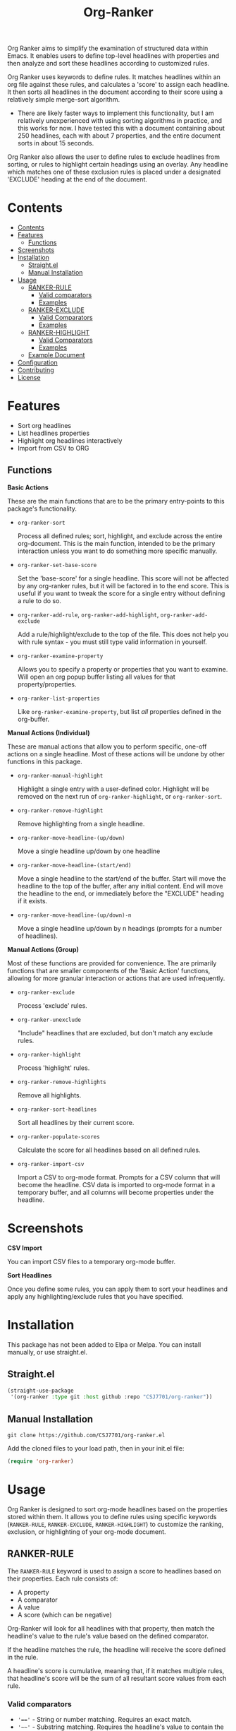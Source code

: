 #+TITLE: Org-Ranker

Org Ranker aims to simplify the examination of structured data within Emacs. It enables users to define top-level headlines with properties and then analyze and sort these headlines according to customized rules.

Org Ranker uses keywords to define rules. It matches headlines within an org file against these rules, and calculates a 'score' to assign each headline. It then sorts all headlines in the document according to their score using a relatively simple merge-sort algorithm.
- There are likely faster ways to implement this functionality, but I am relatively unexperienced with using sorting algorithms in practice, and this works for now. I have tested this with a document containing about 250 headlines, each with about 7 properties, and the entire document sorts in about 15 seconds.

Org Ranker also allows the user to define rules to exclude headlines from sorting, or rules to highlight certain headings using an overlay. Any headline which matches one of these exclusion rules is placed under a designated 'EXCLUDE' heading at the end of the document.

* Contents
:PROPERTIES:
:TOC:      :include all :depth 3
:END:
:CONTENTS:
- [[#contents][Contents]]
- [[#features][Features]]
  - [[#functions][Functions]]
- [[#screenshots][Screenshots]]
- [[#installation][Installation]]
  - [[#straightel][Straight.el]]
  - [[#manual-installation][Manual Installation]]
- [[#usage][Usage]]
  - [[#ranker-rule][RANKER-RULE]]
    - [[#valid-comparators][Valid comparators]]
    - [[#examples][Examples]]
  - [[#ranker-exclude][RANKER-EXCLUDE]]
    - [[#valid-comparators][Valid Comparators]]
    - [[#examples][Examples]]
  - [[#ranker-highlight][RANKER-HIGHLIGHT]]
    - [[#valid-comparators][Valid Comparators]]
    - [[#examples][Examples]]
  - [[#example-document][Example Document]]
- [[#configuration][Configuration]]
- [[#contributing][Contributing]]
- [[#license][License]]
:END:


* Features
- Sort org headlines
- List headlines properties
- Highlight org headlines interactively
- Import from CSV to ORG

** Functions
*Basic Actions*

These are the main functions that are to be the primary entry-points to this package's functionality.

- =org-ranker-sort=
  
  Process all defined rules; sort, highlight, and exclude across the entire org-document. This is the main function, intended to be the primary interaction unless you want to do something more specific manually.
- =org-ranker-set-base-score=
  
  Set the 'base-score' for a single headline. This score will not be affected by any org-ranker rules, but it will be factored in to the end score. This is useful if you want to tweak the score for a single entry without defining a rule to do so.
- =org-ranker-add-rule=, =org-ranker-add-highlight=, =org-ranker-add-exclude=
  
  Add a rule/highlight/exclude to the top of the file. This does not help you with rule syntax - you must still type valid information in yourself.
- =org-ranker-examine-property=
  
  Allows you to specify a property or properties that you want to examine. Will open an org popup buffer listing all values for that property/properties.
- =org-ranker-list-properties=
  
  Like =org-ranker-examine-property=, but list /all/ properties defined in the org-buffer.

*Manual Actions (Individual)*

These are manual actions that allow you to perform specific, one-off actions on a single headline. Most of these actions will be undone by other functions in this package.

- =org-ranker-manual-highlight=
  
  Highlight a single entry with a user-defined color. Highlight will be removed on the next run of =org-ranker-highlight=, or =org-ranker-sort=.
- =org-ranker-remove-highlight=
  
  Remove highlighting from a single headline.
- =org-ranker-move-headline-(up/down)=
  
  Move a single headline up/down by one headline
- =org-ranker-move-headline-(start/end)=
  
  Move a single headline to the start/end of the buffer. Start will move the headline to the top of the buffer, after any initial content. End will move the headline to the end, or immediately before the "EXCLUDE" heading if it exists.
- =org-ranker-move-headline-(up/down)-n=
  
  Move a single headline up/down by n headings (prompts for a number of headlines).

*Manual Actions (Group)*

Most of these functions are provided for convenience. The are primarily functions that are smaller components of the 'Basic Action' functions, allowing for more granular interaction or actions that are used infrequently.

- =org-ranker-exclude=
  
  Process 'exclude' rules.
- =org-ranker-unexclude=
  
  "Include" headlines that are excluded, but don't match any exclude rules.
- =org-ranker-highlight=
  
  Process 'highlight' rules.
- =org-ranker-remove-highlights=
  
  Remove all highlights.
- =org-ranker-sort-headlines=
  
  Sort all headlines by their current score.
- =org-ranker-populate-scores=
  
  Calculate the score for all headlines based on all defined rules.
- =org-ranker-import-csv=
  
  Import a CSV to org-mode format. Prompts for a CSV column that will become the headline. CSV data is imported to org-mode format in a temporary buffer, and all columns will become properties under the headline.
* Screenshots
*CSV Import*

You can import CSV files to a temporary org-mode buffer.
[[file:assets/csv-import.gif]]


*Sort Headlines*

Once you define some rules, you can apply them to sort your headlines and apply any highlighting/exclude rules that you have specified.
[[file:assets/sort-headlines.gif]]
* Installation
This package has not been added to Elpa or Melpa. You can install manually, or use straight.el.
** Straight.el
#+begin_src emacs-lisp
   (straight-use-package
    '(org-ranker :type git :host github :repo "CSJ7701/org-ranker"))
#+end_src

** Manual Installation
#+begin_src shell
git clone https://github.com/CSJ7701/org-ranker.el
#+end_src
Add the cloned files to your load path, then in your init.el file:
#+begin_src emacs-lisp
(require 'org-ranker)
#+end_src

* Usage
Org Ranker is designed to sort org-mode headlines based on the properties stored within them. It allows you to define rules using specific keywords (=RANKER-RULE=, =RANKER-EXCLUDE=, =RANKER-HIGHLIGHT=) to customize the ranking, exclusion, or highlighting of your org-mode document.
** RANKER-RULE
The =RANKER-RULE= keyword is used to assign a score to headlines based on their properties.
Each rule consists of:
- A property
- A comparator
- A value
- A score (which can be negative)


Org-Ranker will look for all headlines with that property, then match the headline's value to the rule's value based on the defined comparator.

If the headline matches the rule, the headline will receive the score defined in the rule.

A headline's score is cumulative, meaning that, if it matches multiple rules, that headline's score will be the sum of all resultant score values from each rule.

*** Valid comparators
- ~'=='~ - String or number matching. Requires an exact match.
- ='~~'= - Substring matching. Requires the headline's value to contain the rule's value.
- ~'!='~ - Not Equal. Matches headlines whose values are not exactly the rule's value.
- ='!~'= - Does not contain. Matches headlines whose values do not contain the rule's value.
- ='>'=, ='<'=, ~'>='~, ~'<='~ - Numerical Comparison. Note that using these to compare string values will not throw an error, but may result in unexpected matching.

*** Examples
#+begin_src org
  # Assigns 2 points to all headlines with a 'GENDER' property of 'F'
  ,#+RANKER-RULE: GENDER==F:2

  # Assigns 10 points to all headlines with a 'LOCATION' property containing 'Florida'
  ,#+RANKER-RULE: LOCATION~~Florida:10

  # Assigns -20 points to all headlines with a 'LOCATION' property that is not 'Texas'.
  ,#+RANKER-RULE: LOCATION!=Texas:-20

  # Assigns 10 points to all headlines with an 'AGE' property greater than 30.
  ,#+RANKER-RULE: AGE>30:10
#+end_src

------

_This functionality is WIP._

The RANKER-RULE keyword can also take a function as an argument.

This function must take keyword and value as an argument, and return the score to assign the the headline.
#+begin_src org
#+RANKER-RULE: LOCATION:(my-custom-score-func)
#+end_src

An example of a valid function:
#+begin_src emacs-lisp
  (defun my-custom-score-func
    ; WIP
      )
#+end_src

** RANKER-EXCLUDE
The =RANKER-EXCLUDE= keyword moves headlines that match the specified criteria to an 'EXCLUDE' heading at the end of your org document.

Each rule consists of:
- A property
- A comparator
- A value

  
Org-Ranker will look for all headlines with that property, then match the headline's value to the rule's value based on the defined comparator.

If the headline matches the rule, the headline will be moved to an 'EXCLUDE' heading at the end of the org document.

*** Valid Comparators
The same as those defined in =RANKER-RULE=.

*** Examples
#+begin_src org
  ,#+RANKER-EXCLUDE: GENDER==M
  ,#+RANKER-EXCLUDE: LOCATION~~Connecticut
#+end_src

** RANKER-HIGHLIGHT
The =RANKER-HIGHLIGHT= keyword highlights headings based on their properties.
Each rule consists of:
- A property
- A comparator
- A value
- A color (in hex-code format)

  
Org-Ranker will look for all headlines with that property, then match the headline's value to the rule's value based on the defined comparator.

If the headline matches the rule, the headline will be highlighted with the defined color.

*** Valid Comparators
The same as those defined in =RANKER-RULE=.

*** Examples
#+begin_src org
#+RANKER-HIGHLIGHT: LOCATION==12:#ff0000
#+RANKER-HIGHLIGHT: TEST==TEST VALUE:#ffd700
#+RANKER-HIGHLIGHT: LOCATION==12:#d2b48c
#+RANKER-HIGHLIGHT: ORG-RANKER-SCORE>20:#00ffff
#+RANKER-HIGHLIGHT: LOCATION!~FLORIDA:#dda0dd
#+RANKER-HIGHLIGHT: LOCATION~~FLORIDA:#000000000000
#+RANKER-HIGHLIGHT: TEST==TEST_VALUE:#ffd700
#+end_src

** Example Document
#+begin_src org

   ,#+RANKER-RULE: GENDER==F:2
   ,#+RANKER-RULE: LOCATION~~Florida:5
   ,#+RANKER-RULE: LOCATION==12:-5
   ,#+RANKER-RULE: LOCATION!=12:-5
   ,#+RANKER-RULE: LOCATION!~Florida:10

   ,#+RANKER-EXCLUDE: LOCATION==11

   ,#+RANKER-HIGHLIGHT: LOCATION==12:#ff0000
   ,#+RANKER-HIGHLIGHT: TEST==TEST VALUE:#ffd700
   ,#+RANKER-HIGHLIGHT: LOCATION==12:#d2b48c
   ,#+RANKER-HIGHLIGHT: ORG-RANKER-SCORE>20:#00ffff
   ,#+RANKER-HIGHLIGHT: LOCATION!~FLORIDA:#dda0dd
   ,#+RANKER-HIGHLIGHT: LOCATION~~FLORIDA:#000000000000
   ,#+RANKER-HIGHLIGHT: TEST==QQQ:#ffd700

  ,* Heading 4
     :PROPERTIES:
     :GENDER: F
     :TEST: TEST VALUE
     :ORG-RANKER-BASE-SCORE: 10
     :ORG-RANKER-SCORE: 17
     :END:
   Some content under heading 4.

  ,* Heading 5
     :PROPERTIES:
     :GENDER:   F
     :LOCATION: 12
     :ORG-RANKER-SCORE: 7
     :END:
   Some content under heading 5.

  ,* Heading 2
     :PROPERTIES:
     :GENDER: M
     :LOCATION: 12
     :ORG-RANKER-SCORE: 5
     :END:
   Some content under heading 2.

  ,* Heading 3
     :PROPERTIES:
     :LOCATION: South Florida
     :ORG-RANKER-SCORE: 0
     :END:
   Some content under heading 3.

  ,* Heading 1
     :PROPERTIES:
     :LOCATION: FLOriDA
     :ORG-RANKER-SCORE: 0
     :END:
   Some content under heading 1.

  ,* EXCLUDE                                                           :exclude:
   :PROPERTIES:
   :ORG-RANKER-SCORE: 5
   :END:
#+end_src
* Configuration
Almost all of Org Ranker's behavior can be modified to fit your specific preference.
Take a look at the =org-ranker= group in Emacs' customize interface to explore available options.


If you use the [[https://github.com/abo-abo/hydra][hydra]] package, here is an example of a hydra that could simplify the interface to this package.

#+begin_src emacs-lisp
(defhydra org-ranker-hydra (:color blue :hint nil)
  "Org Ranker Actions: "
  ;; Basic Actions
  ("s" org-ranker-sort "Process Rules" :column "Common")
  ("b" org-ranker-set-base-score "Set Entry's Base Score" :column "Common")
  ("r" org-ranker-add-rule "Add Rule" :column "Common")
  ("x" org-ranker-add-exclude "Add Exclude" :column "Common")
  ("h" org-ranker-add-highlight "Add Highlight" :column "Common")
  ("p" org-ranker-examine-property "Examine Property" :column "Common")
  ("P" org-ranker-list-properties "List All Properties" :column "Common")
  ;; Manual
  ("mh" org-ranker-manual-highlight "Highlight Entry" :column "Manual")
  ("mH" org-ranker-remove-highlight "Remove Highlight on Entry" :column "Manual")
  ("mp" org-ranker-move-headline-up "Move Up" :column "Manual")
  ("mn" org-ranker-move-headline-down "Move Down" :column "Manual")
  ("ma" org-ranker-move-headline-start "Move to Start" :column "Manual")
  ("me" org-ranker-move-headline-end "Move to End" :column "Manual")
  ("mP" org-ranker-move-headline-up-n "Move Up N Lines" :column "Manual")
  ("mN" org-ranker-move-headline-down-n "Move Down N Lines" :column "Manual")
  ;; Manual Actions
  ("]" org-ranker-exclude "Process New Excludes" :column "Actions")
  ("[" org-ranker-unexclude "Remove Old Excludes" :column "Actions")
  ("{" org-ranker-highlight "Process New Highlights" :column "Actions")
  ("}" org-ranker-remove-highlights "Remove Old Highlights" :column "Actions")
  ("'" org-ranker-sort-headlines "Sort Headlines by Score" :column "Actions")
  ("\"" org-ranker-populate-scores "Populate Scores" :column "Actions")
  ;; Import
  ("c" org-ranker-import-csv "Import CSV File" :column "Import"))
#+end_src

* Contributing
Contributions are welcome!

If there is something that does not work correctly, please open an [[https://github.com/CSJ7701/org-ranker/issues][issue]].

* License
